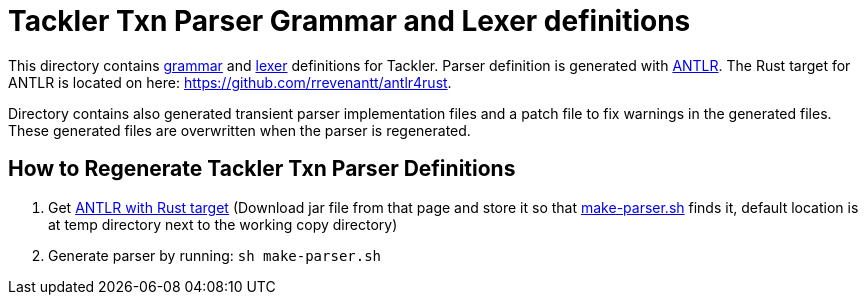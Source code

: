 = Tackler Txn Parser Grammar and Lexer definitions

This directory contains link:./TxnParser.g4[grammar] and link:./TxnLexer.g4[lexer]
definitions for Tackler. Parser definition is generated with
link:https://www.antlr.org/[ANTLR]. The Rust target for ANTLR is located on
here: https://github.com/rrevenantt/antlr4rust.

Directory contains also generated transient parser implementation files
and a patch file to fix warnings in the generated files.
These generated files are overwritten when the parser is regenerated.


== How to Regenerate Tackler Txn Parser Definitions

1. Get link:https://github.com/rrevenantt/antlr4rust/releases[ANTLR with Rust target] (Download jar file from that page and store it so that link:make-parser.sh[] finds it, default location is at temp directory next to the working copy directory)
1. Generate parser by running: `sh make-parser.sh`

